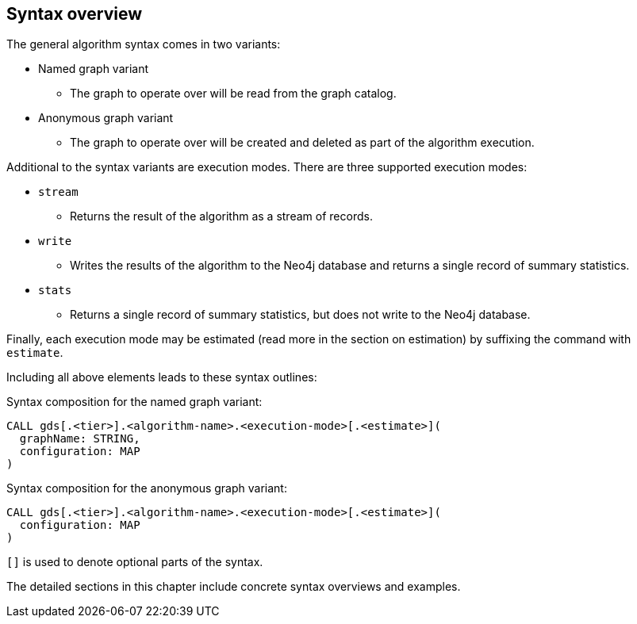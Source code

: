 [[algorithms-syntax]]
== Syntax overview

The general algorithm syntax comes in two variants:

* Named graph variant
** The graph to operate over will be read from the graph catalog.
* Anonymous graph variant
** The graph to operate over will be created and deleted as part of the algorithm execution.

Additional to the syntax variants are execution modes.
There are three supported execution modes:

* `stream`
** Returns the result of the algorithm as a stream of records.
* `write`
** Writes the results of the algorithm to the Neo4j database and returns a single record of summary statistics.
* `stats`
** Returns a single record of summary statistics, but does not write to the Neo4j database.

Finally, each execution mode may be estimated (read more in the section on estimation) by suffixing the command with `estimate`.

Including all above elements leads to these syntax outlines:

.Syntax composition for the named graph variant:
[source]
----
CALL gds[.<tier>].<algorithm-name>.<execution-mode>[.<estimate>](
  graphName: STRING,
  configuration: MAP
)
----

.Syntax composition for the anonymous graph variant:
[source]
----
CALL gds[.<tier>].<algorithm-name>.<execution-mode>[.<estimate>](
  configuration: MAP
)
----

`[]` is used to denote optional parts of the syntax.

The detailed sections in this chapter include concrete syntax overviews and examples.
